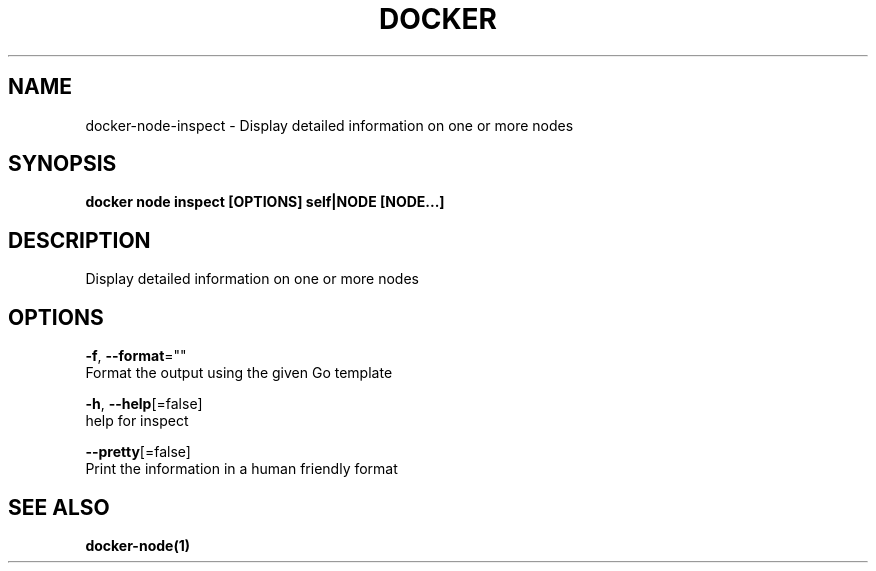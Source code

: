 .TH "DOCKER" "1" "Aug 2018" "Docker Community" "" 
.nh
.ad l


.SH NAME
.PP
docker\-node\-inspect \- Display detailed information on one or more nodes


.SH SYNOPSIS
.PP
\fBdocker node inspect [OPTIONS] self|NODE [NODE...]\fP


.SH DESCRIPTION
.PP
Display detailed information on one or more nodes


.SH OPTIONS
.PP
\fB\-f\fP, \fB\-\-format\fP=""
    Format the output using the given Go template

.PP
\fB\-h\fP, \fB\-\-help\fP[=false]
    help for inspect

.PP
\fB\-\-pretty\fP[=false]
    Print the information in a human friendly format


.SH SEE ALSO
.PP
\fBdocker\-node(1)\fP
